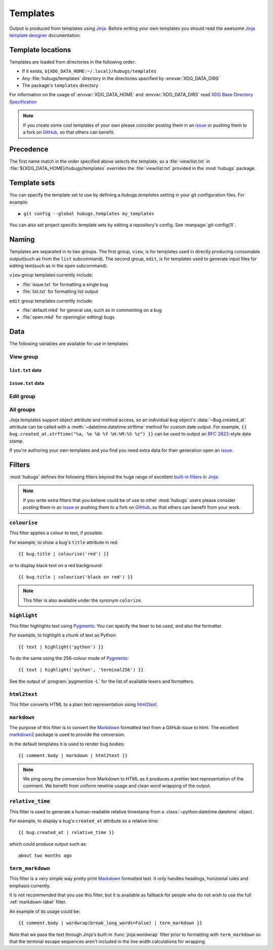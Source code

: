 .. highlight:: jinja

Templates
=========

Output is produced from templates using Jinja_.  Before writing your own
templates you should read the awesome `Jinja template designer`_ documentation.

Template locations
------------------

Templates are loaded from directories in the following order:

* If it exists, ``${XDG_DATA_HOME:~/.local}/hubugs/templates``
* Any :file:`hubugs/templates` directory in the directories specified by
  :envvar:`XDG_DATA_DIRS`
* The package's ``templates`` directory

For information on the usage of :envvar:`XDG_DATA_HOME` and
:envvar:`XDG_DATA_DIRS` read `XDG Base Directory Specification`_

.. note::
   If you create some cool templates of your own please consider posting them in
   an issue_ or pushing them to a fork on GitHub_, so that others can benefit.

Precedence
----------

The first name match in the order specified above selects the template, so a
:file:`view/list.txt` in :file:`${XDG_DATA_HOME}/hubugs/templates` overrides
the :file:`view/list.txt` provided in the :mod:`hubugs` package.

Template sets
-------------

You can specify the template set to use by defining a `hubugs.templates`
setting in your git configuration files.  For example::

    ▶ git config --global hubugs.templates my_templates

You can also set project specific template sets by editing a repository's
config.  See :manpage:`git-config(1)`.

Naming
------

Templates are separated in to two groups.  The first group, ``view``, is for
templates used in directly producing consumable output(such as from the ``list``
subcommand).  The second group, ``edit``, is for templates used to generate
input files for editing text(such as in the ``open`` subcommand).

``view`` group templates currently include:

* :file:`issue.txt` for formatting a single bug
* :file:`list.txt` for formatting list output

``edit`` group templates currently include:

* :file:`default.mkd` for general use, such as in commenting on a bug
* :file:`open.mkd` for opening(or editing) bugs

Data
----

The following variables are available for use in templates

View group
''''''''''

.. data:: columns(int)

   The width of the current terminal window

``list.txt`` data
~~~~~~~~~~~~~~~~~

.. data:: bugs(list)

   Contains the sorted list of bugs to display, if any.  See
   :ref:`bug_objects-label`.

.. data:: id_len(int)

   Set to the maximum length of the bug IDs to display

.. data:: state(str)

   The bug states being searched/listed

.. data:: order(str)

   The display order

.. data:: term(str)

   The search term being listed, if any

``issue.txt`` data
~~~~~~~~~~~~~~~~~~

.. data:: bug(list)

   Contains the sorted list of bugs to display, if any.  See
   :ref:`bug_objects-label`

.. data:: comments(list)

   When displaying a single bug this contains the list of comments associated
   with a bug, if any.  See :ref:`comment_objects-label`

.. data:: full(bool)

   True, if the user provided the :option:`hubugs show -f` option

.. data:: patch(str)

   The content found at the location in :attr:`Bug.patch_url`, if the user
   provided the :option:`hubugs show -p` option

Edit group
''''''''''

.. data:: title(str)

   The current bug title in ``edit`` subcommand sessions.  See
   :attr:`Bug.title`

.. data:: body(str)

   The current bug body in ``edit`` subcommand sessions, if any.  See
   :attr:`Bug.body`

All groups
''''''''''

Jinja templates support object attribute and method access, so an individual
``bug`` object's :data:`~Bug.created_at` attribute can be called with a
:meth:`~datetime.datetime.strftime` method for custom date output.  For example,
``{{ bug.created_at.strftime("%a, %e %b %Y %H:%M:%S %z") }}`` can be used to
output an :rfc:`2822`-style date stamp.

If you're authoring your own templates and you find you need extra data for
their generation open an issue_.

Filters
-------

:mod:`hubugs` defines the following filters beyond the huge range of excellent
`built-in filters`_ in Jinja_:

.. note::

   If you write extra filters that you believe could be of use to other
   :mod:`hubugs` users please consider posting them in an issue_ or pushing
   them to a fork on GitHub_, so that others can benefit from your work.

``colourise``
'''''''''''''

This filter applies a colour to text, if possible.


For example, to show a bug's ``title`` attribute in red::

    {{ bug.title | colourise('red') }}

or to display black text on a red background::

    {{ bug.title | colourise('black on red') }}

.. note::
   This filter is also available under the synonym ``colorize``.

``highlight``
'''''''''''''

This filter highlights text using Pygments_.  You can specify the lexer to
be used, and also the formatter.

For example, to highlight a chunk of text as Python::

    {{ text | highlight('python') }}

To do the same using the 256-colour mode of Pygments_::

    {{ text | highlight('python', 'terminal256') }}

See the output of :program:`pygmentize -L` for the list of available lexers and
formatters.

``html2text``
'''''''''''''

This filter converts HTML to a plain text representation using html2text_.

.. _markdown-label:

``markdown``
''''''''''''

The purpose of this filter is to convert the Markdown_ formatted text from
a GitHub issue to html.  The excellent markdown2_ package is used to provide the
conversion.

In the default templates it is used to render bug bodies::

    {{ comment.body | markdown | html2text }}

.. note::
   We ping-pong the conversion from Markdown to HTML as it produces a prettier
   text representation of the comment.  We benefit from uniform newline usage
   and clean word wrapping of the output.

``relative_time``
'''''''''''''''''

This filter is used to generate a human-readable relative timestamp from a
:class:`~python:datetime.datetime` object.

For example, to display a bug's ``created_at`` attribute as a relative time::

    {{ bug.created_at | relative_time }}

which could produce output such as::

    about two months ago

``term_markdown``
'''''''''''''''''

This filter is a very simple way pretty print Markdown_ formatted text. It only
handles headings, horizontal rules and emphasis currently.

It is not recommended that you use this filter, but it is available as fallback
for people who do not wish to use the full :ref:`markdown-label` filter.

An example of its usage could be::

    {{ comment.body | wordwrap(break_long_words=False) | term_markdown }}

Note that we pass the text through Jinja's built-in :func:`jinja:wordwrap`
filter prior to formatting with ``term_markdown`` so that the terminal escape
sequences aren't included in the line width calculations for wrapping.

.. _Jinja: http://jinja.pocoo.org/
.. _Jinja template designer: http://jinja.pocoo.org/docs/templates/
.. _XDG Base Directory Specification: http://standards.freedesktop.org/basedir-spec/basedir-spec-latest.html
.. _issue: https://github.com/JNRowe/hubugs/issues
.. _GitHub: https://github.com/JNRowe/hubugs/
.. _built-in filters: http://jinja.pocoo.org/docs/templates/#list-of-builtin-filters
.. _Pygments: http://pygments.org/
.. _html2text: http://pypi.python.org/pypi/html2text/
.. _Markdown: http://daringfireball.net/projects/markdown/
.. _markdown2: http://github.com/trentm/python-markdown2/
